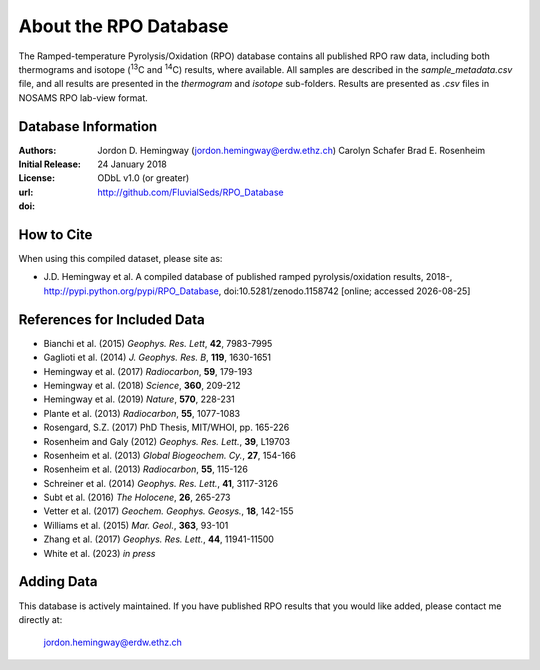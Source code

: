 About the RPO Database
======================
The Ramped-temperature Pyrolysis/Oxidation (RPO) database contains all published RPO raw data, including both thermograms and isotope (:sup:`13`\ C and :sup:`14`\ C) results, where available. All samples are described in the `sample_metadata.csv` file, and all results are presented in the `thermogram` and `isotope` sub-folders. Results are presented as `.csv` files in NOSAMS RPO lab-view format.


Database Information
--------------------
:Authors:
  Jordon D. Hemingway (jordon.hemingway@erdw.ethz.ch)
  Carolyn Schafer
  Brad E. Rosenheim

:Initial Release:
  24 January 2018

:License:
  ODbL v1.0 (or greater)

:url:
  http://github.com/FluvialSeds/RPO_Database

:doi:
  |doi|

How to Cite
-----------
When using this compiled dataset, please site as:

* J.D. Hemingway et al. A compiled database of published ramped pyrolysis/oxidation results, 2018-, http://pypi.python.org/pypi/RPO_Database, doi:10.5281/zenodo.1158742 [online; accessed |date|]

References for Included Data
----------------------------
* Bianchi et al. (2015) *Geophys. Res. Lett*, **42**, 7983-7995
* Gaglioti et al. (2014) *J. Geophys. Res. B*, **119**, 1630-1651
* Hemingway et al. (2017) *Radiocarbon*, **59**, 179-193
* Hemingway et al. (2018) *Science*, **360**, 209-212
* Hemingway et al. (2019) *Nature*, **570**, 228-231
* Plante et al. (2013) *Radiocarbon*, **55**, 1077-1083
* Rosengard, S.Z. (2017) PhD Thesis, MIT/WHOI, pp. 165-226
* Rosenheim and Galy (2012) *Geophys. Res. Lett.*, **39**, L19703
* Rosenheim et al. (2013) *Global Biogeochem. Cy.*, **27**, 154-166
* Rosenheim et al. (2013) *Radiocarbon*, **55**, 115-126
* Schreiner et al. (2014) *Geophys. Res. Lett.*, **41**, 3117-3126
* Subt et al. (2016) *The Holocene*, **26**, 265-273
* Vetter et al. (2017) *Geochem. Geophys. Geosys.*, **18**, 142-155
* Williams et al. (2015) *Mar. Geol.*, **363**, 93-101
* Zhang et al. (2017) *Geophys. Res. Lett.*, **44**, 11941-11500
* White et al. (2023) *in press*


Adding Data
-----------
This database is actively maintained. If you have published RPO results that you would like added, please contact me directly at:

	jordon.hemingway@erdw.ethz.ch


.. |date| date::
.. |doi| image:: https://zenodo.org/badge/DOI/10.5281/zenodo.1158742.svg